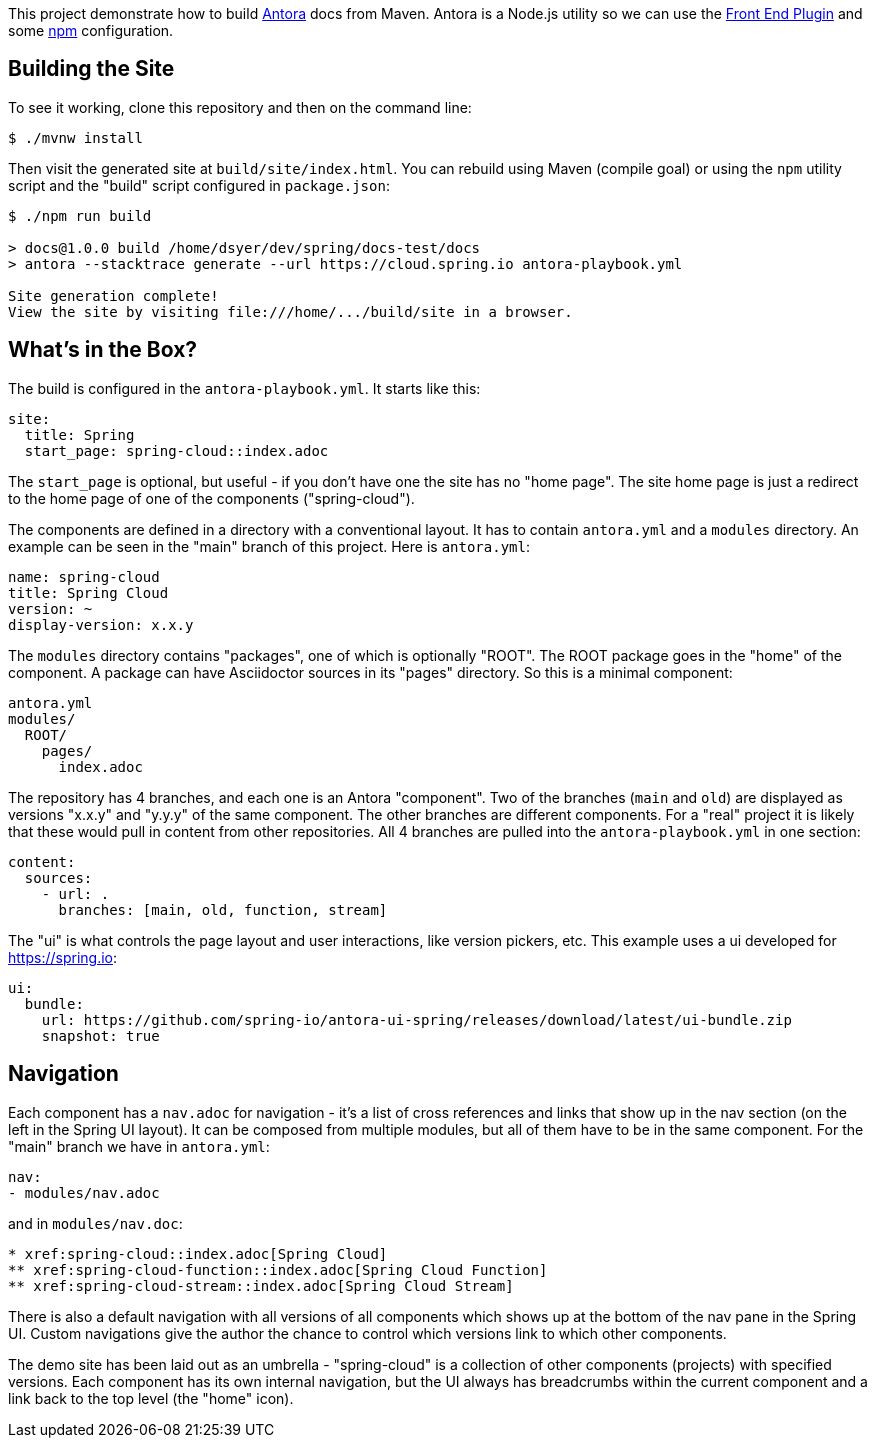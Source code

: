 This project demonstrate how to build https://docs.antora.org/[Antora] docs from Maven. Antora is a Node.js utility so we can use the https://github.com/eirslett/frontend-maven-plugin[Front End Plugin] and some https://www.npmjs.com/[npm] configuration.

## Building the Site

To see it working, clone this repository and then on the command line:

```
$ ./mvnw install
```

Then visit the generated site at `build/site/index.html`. You can rebuild using Maven (compile goal) or using the `npm` utility script and the "build" script configured in `package.json`:

```
$ ./npm run build 

> docs@1.0.0 build /home/dsyer/dev/spring/docs-test/docs
> antora --stacktrace generate --url https://cloud.spring.io antora-playbook.yml

Site generation complete!
View the site by visiting file:///home/.../build/site in a browser.
```

## What's in the Box?

The build is configured in the `antora-playbook.yml`. It starts like this:

```yaml
site:
  title: Spring
  start_page: spring-cloud::index.adoc
```

The `start_page` is optional, but useful - if you don't have one the site has no "home page". The site home page is just a redirect to the home page of one of the components ("spring-cloud").

The components are defined in a directory with a conventional layout. It has to contain `antora.yml` and a `modules` directory. An example can be seen in the "main" branch of this project. Here is `antora.yml`:

```yaml
name: spring-cloud
title: Spring Cloud
version: ~
display-version: x.x.y
```

The `modules` directory contains "packages", one of which is optionally "ROOT". The ROOT package goes in the "home" of the component. A package can have Asciidoctor sources in its "pages" directory. So this is a minimal component:

```
antora.yml
modules/
  ROOT/
    pages/
      index.adoc
```

The repository has 4 branches, and each one is an Antora "component". Two of the branches (`main` and `old`) are displayed as versions "x.x.y" and "y.y.y" of the same component. The other branches are different components. For a "real" project it is likely that these would pull in content from other repositories. All 4 branches are pulled into the `antora-playbook.yml` in one section:

```yaml
content:
  sources:
    - url: .
      branches: [main, old, function, stream]
```

The "ui" is what controls the page layout and user interactions, like version pickers, etc. This example uses a ui developed for https://spring.io:

```yaml
ui:
  bundle:
    url: https://github.com/spring-io/antora-ui-spring/releases/download/latest/ui-bundle.zip
    snapshot: true
```

## Navigation

Each component has a `nav.adoc` for navigation - it's a list of cross references and links that show up in the nav section (on the left in the Spring UI layout). It can be composed from multiple modules, but all of them have to be in the same component. For the "main" branch we have in `antora.yml`:

```yaml
nav:
- modules/nav.adoc
```

and in `modules/nav.doc`:

```
* xref:spring-cloud::index.adoc[Spring Cloud]
** xref:spring-cloud-function::index.adoc[Spring Cloud Function]
** xref:spring-cloud-stream::index.adoc[Spring Cloud Stream]
```

There is also a default navigation with all versions of all components which shows up at the bottom of the nav pane in the Spring UI. Custom navigations give the author the chance to control which versions link to which other components.

The demo site has been laid out as an umbrella - "spring-cloud" is a collection of other components (projects) with specified versions. Each component has its own internal navigation, but the UI always has breadcrumbs within the current component and a link back to the top level (the "home" icon).